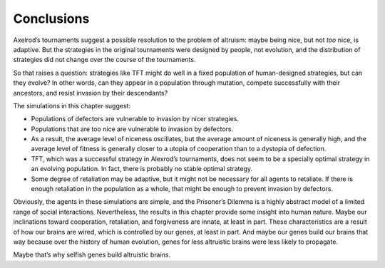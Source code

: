 Conclusions
-----------
Axelrod’s tournaments suggest a possible resolution to the problem of altruism: maybe being nice, but not *too* nice, is adaptive. But the strategies in the original tournaments were designed by people, not evolution, and the distribution of strategies did not change over the course of the tournaments.

So that raises a question: strategies like TFT might do well in a fixed population of human-designed strategies, but can they evolve? In other words, can they appear in a population through mutation, compete successfully with their ancestors, and resist invasion by their descendants?

The simulations in this chapter suggest:

- Populations of defectors are vulnerable to invasion by nicer strategies.
- Populations that are too nice are vulnerable to invasion by defectors.
- As a result, the average level of niceness oscillates, but the average amount of niceness is generally high, and the average level of fitness is generally closer to a utopia of cooperation than to a dystopia of defection.
- TFT, which was a successful strategy in Alexrod’s tournaments, does not seem to be a specially optimal strategy in an evolving population. In fact, there is probably no stable optimal strategy.
- Some degree of retaliation may be adaptive, but it might not be necessary for all agents to retaliate. If there is enough retaliation in the population as a whole, that might be enough to prevent invasion by defectors.

Obviously, the agents in these simulations are simple, and the Prisoner’s Dilemma is a highly abstract model of a limited range of social interactions. Nevertheless, the results in this chapter provide some insight into human nature. Maybe our inclinations toward cooperation, retaliation, and forgiveness are innate, at least in part. These characteristics are a result of how our brains are wired, which is controlled by our genes, at least in part. And maybe our genes build our brains that way because over the history of human evolution, genes for less altruistic brains were less likely to propagate.

Maybe that’s why selfish genes build altruistic brains.

.. mchoice:: q_13.9
    :answer_b: always cooperate 
    :answer_a: always defect
    :answer_c: TFT
    :answer_d: Oppisite of what was done the done the prior round.
    :correct: b
    :feedback_b: Correct!
    :feedback_a: Incorrect, look again at what the simulations went toward.
    :feedback_c: Incorrect, this was discribed as not optimal.
    :feedback_d: Incorrect, this would not work as the society tends to be nice.
    
    As a population how did the agents tend to lean as a strategy?